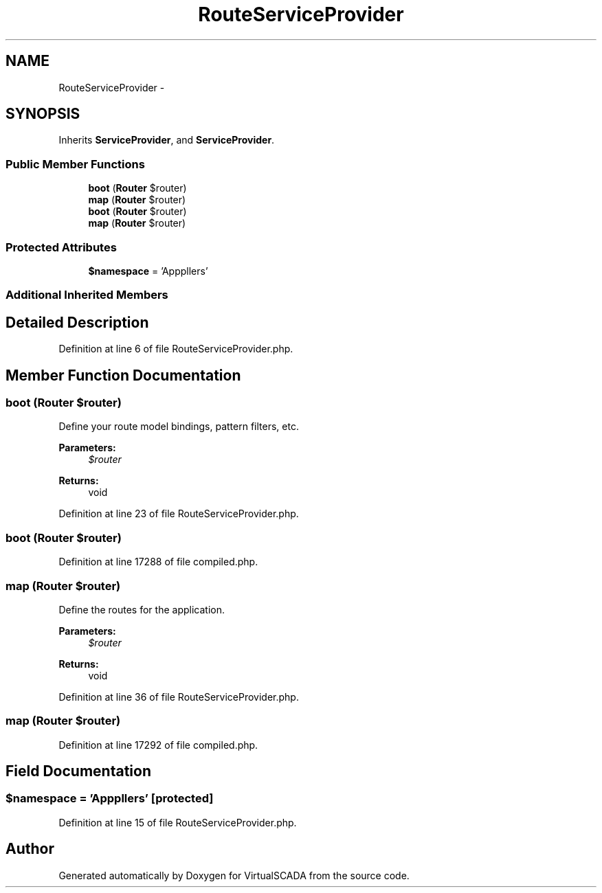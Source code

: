 .TH "RouteServiceProvider" 3 "Tue Apr 14 2015" "Version 1.0" "VirtualSCADA" \" -*- nroff -*-
.ad l
.nh
.SH NAME
RouteServiceProvider \- 
.SH SYNOPSIS
.br
.PP
.PP
Inherits \fBServiceProvider\fP, and \fBServiceProvider\fP\&.
.SS "Public Member Functions"

.in +1c
.ti -1c
.RI "\fBboot\fP (\fBRouter\fP $router)"
.br
.ti -1c
.RI "\fBmap\fP (\fBRouter\fP $router)"
.br
.ti -1c
.RI "\fBboot\fP (\fBRouter\fP $router)"
.br
.ti -1c
.RI "\fBmap\fP (\fBRouter\fP $router)"
.br
.in -1c
.SS "Protected Attributes"

.in +1c
.ti -1c
.RI "\fB$namespace\fP = 'App\\Http\\Controllers'"
.br
.in -1c
.SS "Additional Inherited Members"
.SH "Detailed Description"
.PP 
Definition at line 6 of file RouteServiceProvider\&.php\&.
.SH "Member Function Documentation"
.PP 
.SS "boot (\fBRouter\fP $router)"
Define your route model bindings, pattern filters, etc\&.
.PP
\fBParameters:\fP
.RS 4
\fI$router\fP 
.RE
.PP
\fBReturns:\fP
.RS 4
void 
.RE
.PP

.PP
Definition at line 23 of file RouteServiceProvider\&.php\&.
.SS "boot (\fBRouter\fP $router)"

.PP
Definition at line 17288 of file compiled\&.php\&.
.SS "map (\fBRouter\fP $router)"
Define the routes for the application\&.
.PP
\fBParameters:\fP
.RS 4
\fI$router\fP 
.RE
.PP
\fBReturns:\fP
.RS 4
void 
.RE
.PP

.PP
Definition at line 36 of file RouteServiceProvider\&.php\&.
.SS "map (\fBRouter\fP $router)"

.PP
Definition at line 17292 of file compiled\&.php\&.
.SH "Field Documentation"
.PP 
.SS "$namespace = 'App\\Http\\Controllers'\fC [protected]\fP"

.PP
Definition at line 15 of file RouteServiceProvider\&.php\&.

.SH "Author"
.PP 
Generated automatically by Doxygen for VirtualSCADA from the source code\&.
